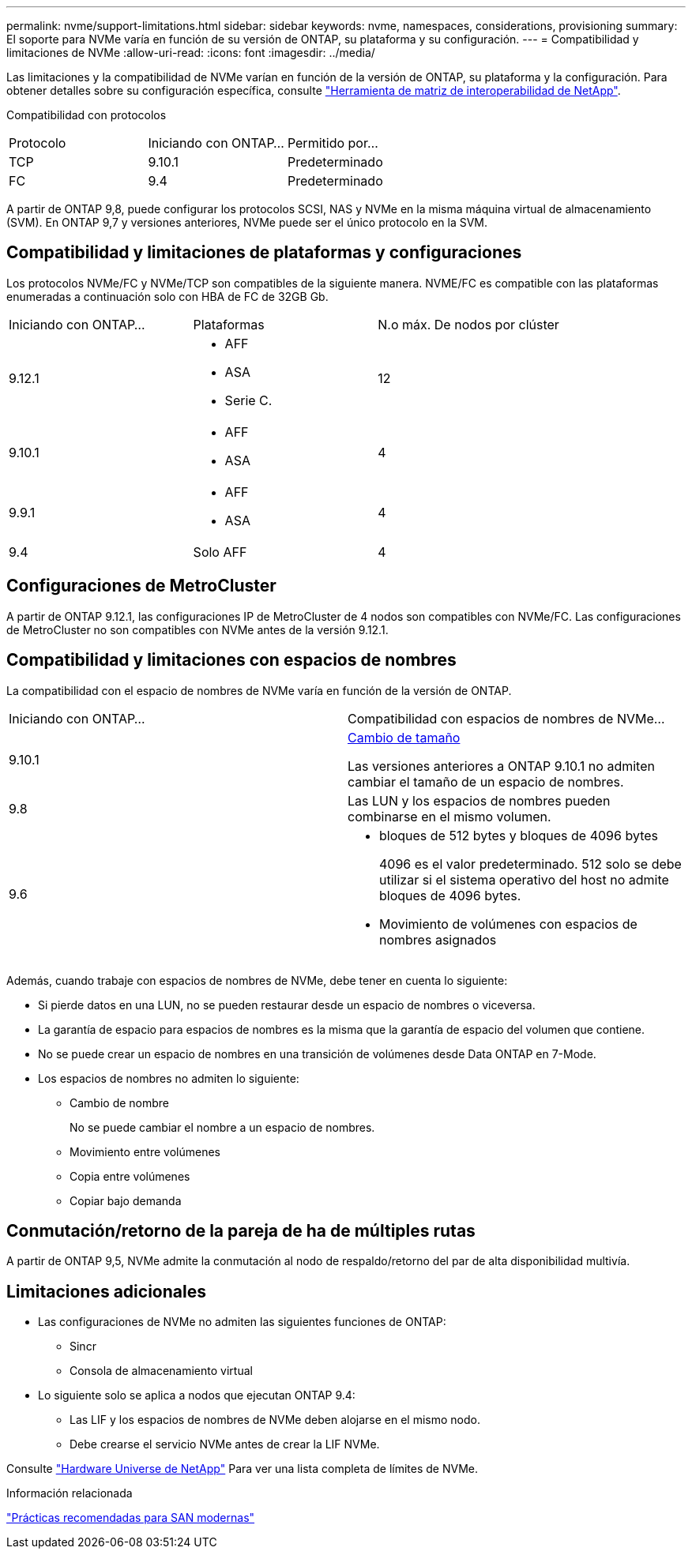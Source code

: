 ---
permalink: nvme/support-limitations.html 
sidebar: sidebar 
keywords: nvme, namespaces, considerations, provisioning 
summary: El soporte para NVMe varía en función de su versión de ONTAP, su plataforma y su configuración. 
---
= Compatibilidad y limitaciones de NVMe
:allow-uri-read: 
:icons: font
:imagesdir: ../media/


[role="lead"]
Las limitaciones y la compatibilidad de NVMe varían en función de la versión de ONTAP, su plataforma y la configuración. Para obtener detalles sobre su configuración específica, consulte link:https://imt.netapp.com/matrix/["Herramienta de matriz de interoperabilidad de NetApp"].

Compatibilidad con protocolos

[cols="3*"]
|===


| Protocolo | Iniciando con ONTAP... | Permitido por... 


| TCP | 9.10.1 | Predeterminado 


| FC | 9.4 | Predeterminado 
|===
A partir de ONTAP 9,8, puede configurar los protocolos SCSI, NAS y NVMe en la misma máquina virtual de almacenamiento (SVM).
En ONTAP 9,7 y versiones anteriores, NVMe puede ser el único protocolo en la SVM.



== Compatibilidad y limitaciones de plataformas y configuraciones

Los protocolos NVMe/FC y NVMe/TCP son compatibles de la siguiente manera.  NVME/FC es compatible con las plataformas enumeradas a continuación solo con HBA de FC de 32GB Gb.

[cols="3*"]
|===


| Iniciando con ONTAP... | Plataformas | N.o máx. De nodos por clúster 


| 9.12.1  a| 
* AFF
* ASA
* Serie C.

| 12 


| 9.10.1  a| 
* AFF
* ASA

| 4 


| 9.9.1  a| 
* AFF
* ASA

| 4 


| 9.4 | Solo AFF | 4 
|===


== Configuraciones de MetroCluster

A partir de ONTAP 9.12.1, las configuraciones IP de MetroCluster de 4 nodos son compatibles con NVMe/FC. Las configuraciones de MetroCluster no son compatibles con NVMe antes de la versión 9.12.1.



== Compatibilidad y limitaciones con espacios de nombres

La compatibilidad con el espacio de nombres de NVMe varía en función de la versión de ONTAP.

[cols="2*"]
|===


| Iniciando con ONTAP... | Compatibilidad con espacios de nombres de NVMe... 


| 9.10.1 | xref:../nvme/resize-namespace-task.html[Cambio de tamaño]

Las versiones anteriores a ONTAP 9.10.1 no admiten cambiar el tamaño de un espacio de nombres. 


| 9.8 | Las LUN y los espacios de nombres pueden combinarse en el mismo volumen. 


| 9.6  a| 
* bloques de 512 bytes y bloques de 4096 bytes
+
4096 es el valor predeterminado. 512 solo se debe utilizar si el sistema operativo del host no admite bloques de 4096 bytes.

* Movimiento de volúmenes con espacios de nombres asignados


|===
Además, cuando trabaje con espacios de nombres de NVMe, debe tener en cuenta lo siguiente:

* Si pierde datos en una LUN, no se pueden restaurar desde un espacio de nombres o viceversa.
* La garantía de espacio para espacios de nombres es la misma que la garantía de espacio del volumen que contiene.
* No se puede crear un espacio de nombres en una transición de volúmenes desde Data ONTAP en 7-Mode.
* Los espacios de nombres no admiten lo siguiente:
+
** Cambio de nombre
+
No se puede cambiar el nombre a un espacio de nombres.

** Movimiento entre volúmenes
** Copia entre volúmenes
** Copiar bajo demanda






== Conmutación/retorno de la pareja de ha de múltiples rutas

A partir de ONTAP 9,5, NVMe admite la conmutación al nodo de respaldo/retorno del par de alta disponibilidad multivía.



== Limitaciones adicionales

* Las configuraciones de NVMe no admiten las siguientes funciones de ONTAP:
+
** Sincr
** Consola de almacenamiento virtual


* Lo siguiente solo se aplica a nodos que ejecutan ONTAP 9.4:
+
** Las LIF y los espacios de nombres de NVMe deben alojarse en el mismo nodo.
** Debe crearse el servicio NVMe antes de crear la LIF NVMe.




Consulte https://hwu.netapp.com["Hardware Universe de NetApp"^] Para ver una lista completa de límites de NVMe.

.Información relacionada
link:https://www.netapp.com/pdf.html?item=/media/10680-tr4080.pdf["Prácticas recomendadas para SAN modernas"]
